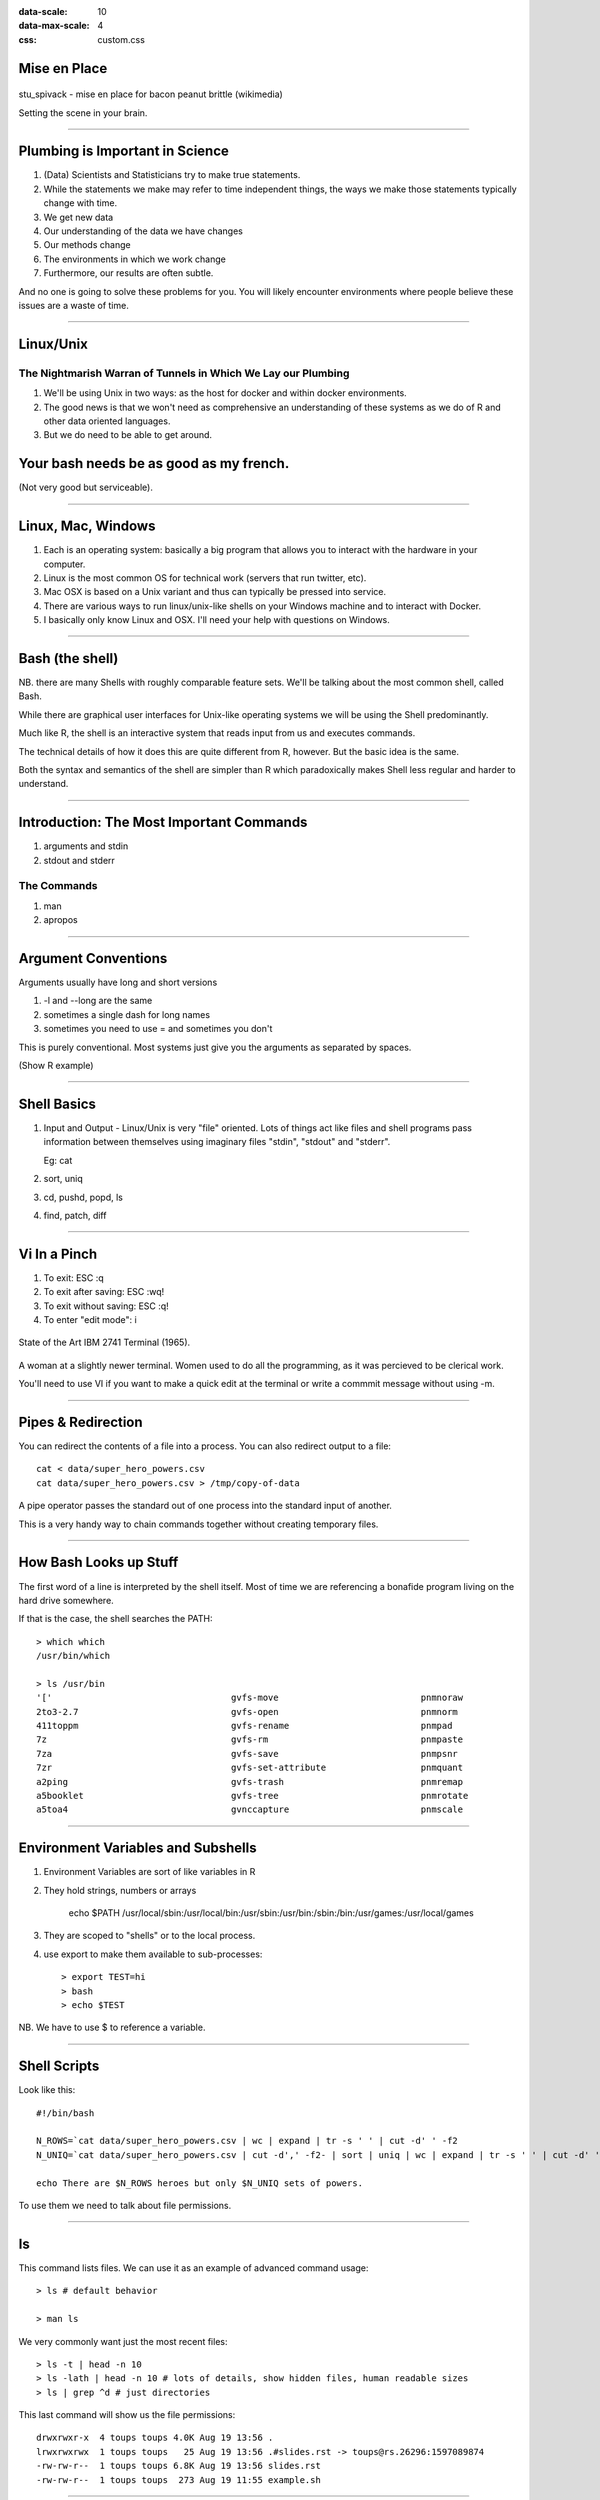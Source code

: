 .. title:: Mise en Place: Linux, Bash, Docker, Make
:data-scale: 10
:data-max-scale: 4
:css: custom.css

.. role:: question

Mise en Place
=============

.. figure :: images/mise-en-place.jpg
 :width: 400 px

stu_spivack - mise en place for bacon peanut brittle (wikimedia)

Setting the scene in your brain.

----
          
Plumbing is Important in Science
================================

.. container:: twocol

   .. container:: leftside
      
      1. (Data) Scientists and Statisticians try to make true statements.
      2. While the statements we make may refer to time independent things,
         the ways we make those statements typically change with time.
      3. We get new data
      4. Our understanding of the data we have changes
      5. Our methods change
      6. The environments in which we work change
      7. Furthermore, our results are often subtle.
                  
   .. container:: rightside

      .. image :: images/ted.jpeg
       :width: 300 px
            

      .. image :: images/hell-dimension.jpg
       :width: 300 px


And no one is going to solve these problems for you. You will likely
encounter environments where people believe these issues are a waste
of time.

---- 

Linux/Unix
==========
The Nightmarish Warran of Tunnels in Which We Lay our Plumbing
--------------------------------------------------------------

1. We'll be using Unix in two ways: as the host for docker and within
   docker environments.
2. The good news is that we won't need as comprehensive an
   understanding of these systems as we do of R and other data
   oriented languages.
3. But we do need to be able to get around.

Your bash needs be as good as my french.
========================================
(Not very good but serviceable).

----

Linux, Mac, Windows
===================

1. Each is an operating system: basically a big program that allows
   you to interact with the hardware in your computer.
2. Linux is the most common OS for technical work (servers that run twitter, etc).
3. Mac OSX is based on a Unix variant and thus can typically be
   pressed into service.
4. There are various ways to run linux/unix-like shells on your
   Windows machine and to interact with Docker.
5. I basically only know Linux and OSX. I'll need your help with
   questions on Windows.

---- 

Bash (the shell)
================

NB. there are many Shells with roughly comparable feature sets. We'll
be talking about the most common shell, called Bash.

While there are graphical user interfaces for Unix-like operating
systems we will be using the Shell predominantly.

Much like R, the shell is an interactive system that reads input from
us and executes commands.

The technical details of how it does this are quite different from R,
however. But the basic idea is the same.

Both the syntax and semantics of the shell are simpler than R which
paradoxically makes Shell less regular and harder to understand.

----

Introduction: The Most Important Commands
=========================================

1. arguments and stdin
2. stdout and stderr

The Commands
------------

1. man
2. apropos

----

Argument Conventions
====================

Arguments usually have long and short versions

1. -l and --long are the same
2. sometimes a single dash for long names
3. sometimes you need to use = and sometimes you don't

This is purely conventional. Most systems just give you the arguments
as separated by spaces.

(Show R example)

----

Shell Basics
============

1. Input and Output - Linux/Unix is very "file" oriented. Lots of
   things act like files and shell programs pass information between
   themselves using imaginary files "stdin", "stdout" and "stderr".
   
   Eg: cat

2. sort, uniq

3. cd, pushd, popd, ls

4. find, patch, diff

---- 

Vi In a Pinch
=============

.. container:: twocol

   .. container:: leftside

      1. To exit: ESC :q
      2. To exit after saving: ESC :wq!
      3. To exit without saving: ESC :q!
      4. To enter "edit mode": i

   .. container:: rightside

      .. figure :: images/printer-terminal.png
       :width: 200 px
      
      State of the Art IBM 2741 Terminal (1965).

      .. figure :: images/woman-at-terminal.jpeg
       :width: 300 px
       
      A woman at a slightly newer terminal. Women used to do all the
      programming, as it was percieved to be clerical work. 

You'll need to use VI if you want to make a quick edit at the terminal
or write a commmit message without using -m.

----

Pipes & Redirection
===================

You can redirect the contents of a file into a process. You can also
redirect output to a file::

   cat < data/super_hero_powers.csv
   cat data/super_hero_powers.csv > /tmp/copy-of-data

A pipe operator passes the standard out of one process into the
standard input of another.

This is a very handy way to chain commands together without creating
temporary files.

----

How Bash Looks up Stuff
=======================

The first word of a line is interpreted by the shell itself. Most of
time we are referencing a bonafide program living on the hard drive somewhere.

If that is the case, the shell searches the PATH::

    > which which 
    /usr/bin/which 

    > ls /usr/bin
    '['                                  gvfs-move                           pnmnoraw
    2to3-2.7                             gvfs-open                           pnmnorm
    411toppm                             gvfs-rename                         pnmpad
    7z                                   gvfs-rm                             pnmpaste
    7za                                  gvfs-save                           pnmpsnr
    7zr                                  gvfs-set-attribute                  pnmquant
    a2ping                               gvfs-trash                          pnmremap
    a5booklet                            gvfs-tree                           pnmrotate
    a5toa4                               gvnccapture                         pnmscale

----

Environment Variables and Subshells
===================================

1. Environment Variables are sort of like variables in R
2. They hold strings, numbers or arrays

    echo $PATH
    /usr/local/sbin:/usr/local/bin:/usr/sbin:/usr/bin:/sbin:/bin:/usr/games:/usr/local/games
    
3. They are scoped to "shells" or to the local process.
4. use export to make them available to sub-processes::

   > export TEST=hi
   > bash
   > echo $TEST

NB. We have to use $ to reference a variable.

----

Shell Scripts
=============

Look like this::

  #!/bin/bash 
  
  N_ROWS=`cat data/super_hero_powers.csv | wc | expand | tr -s ' ' | cut -d' ' -f2
  N_UNIQ=`cat data/super_hero_powers.csv | cut -d',' -f2- | sort | uniq | wc | expand | tr -s ' ' | cut -d' ' -f2

  echo There are $N_ROWS heroes but only $N_UNIQ sets of powers.

To use them we need to talk about file permissions.

----

ls
==

This command lists files. We can use it as an example of advanced
command usage::

  > ls # default behavior

  > man ls

We very commonly want just the most recent files::

  > ls -t | head -n 10
  > ls -lath | head -n 10 # lots of details, show hidden files, human readable sizes
  > ls | grep ^d # just directories

This last command will show us the file permissions::

  drwxrwxr-x  4 toups toups 4.0K Aug 19 13:56 .
  lrwxrwxrwx  1 toups toups   25 Aug 19 13:56 .#slides.rst -> toups@rs.26296:1597089874
  -rw-rw-r--  1 toups toups 6.8K Aug 19 13:56 slides.rst
  -rw-rw-r--  1 toups toups  273 Aug 19 11:55 example.sh



----

Poking at Data in the Terminal
==============================

Eg: cat, cut, sort, uniq, wc

You don't need to know these but its handy.

----

Basic Looping and Other Useful Commands
=======================================

Egs: find, grep, for

----

Chill Interlude
===============

Some universal linux ideas.

1. root user
   all powerful (usually)
   separate user
2. sudo - run commands as the root user
3. While there are user space (non-root) package tools (like Docker, sort of)
   packages are usually managed at the root level
4. This differs by distribution. On Ubuntu we use `apt` (and associated commands)
   apt installs packages for all users
5. We must invoke `apt` via sudo

We'll use `apt-*` commands in our Docker files to install packages.

Eg: installing gambit-c::

   sudo apt-cache pkgnames | grep gambc
   sudo apt-get install gambc-*
   gsi

----

Why Docker
==========

Package managers are great. But sometimes you need to install things
that aren't provided by them.

Sometimes you accidentally install something that you didn't mean to
and it breaks your system.

Packages can be dependent on one another in complex ways and thus
installing a working environment is tricky. 

Docker lets you document how you set your environment up in an way
which then lets you automatically rebuild that environment. If you
screw up, you just edit your docker file and all is forgiven.

----

Docker Concept
==============

Docker is a containerization platform. The basic idea is embodied in
the notion of a `change root`.  

The `chroot` command literally changes your root directory `/`. If you
were to change your root to a directory that looked like another linux
distribution, then it would be as if you were using that distribution.

Its more complicated than that, but that is the idea.

This is different from virtualization - we're using the same operating
system kernel but with a different filesystem and some thin layers
over our network and other services.

----

Docker Basics
=============

1. Dockerfile
   a structured file which describes how to build your container
2. Dockerfiles can inherit from other files::
    
     FROM rocker/verse

3. After the from line we usually document who maintains this file/container::
    
     MAINTAINER Vincent Toups "vincent.toups@gmail.com"

4. After that we execute commands to set up the environment (as if as root)::

     RUN apt-get install gambc* (for example)

Look at a Dockerfile: (see dockerfile in this directory).

----
    
Docker build
============

1. docker build    .      -t     <a-name>
   cmd    sub-cmd  where  tag

This performs the build and tags the result. 

----

Docker run
==========

Runs the image.

What actually happens when you execute docker run tends to depend on
the container. The `CMD` directive in the Dockerfile determines what
happens by default.

For the rocker/verse container, it runs rstudio.

Docker Run Args you Need to Know
================================

1. -v mounts volumes from outside your container to inside it.
2. -p handles ports
3. -e pass in environment variables

Thus we can understand this line from the rocker documentation::

  sudo docker run -d -p 8787:8787 \
    -e PASSWORD=helloworld --name rstudio rocker/rstudio 
